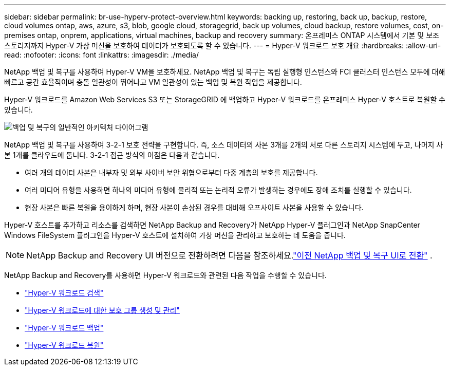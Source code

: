 ---
sidebar: sidebar 
permalink: br-use-hyperv-protect-overview.html 
keywords: backing up, restoring, back up, backup, restore, cloud volumes ontap, aws, azure, s3, blob, google cloud, storagegrid, back up volumes, cloud backup, restore volumes, cost, on-premises ontap, onprem, applications, virtual machines, backup and recovery 
summary: 온프레미스 ONTAP 시스템에서 기본 및 보조 스토리지까지 Hyper-V 가상 머신을 보호하여 데이터가 보호되도록 할 수 있습니다. 
---
= Hyper-V 워크로드 보호 개요
:hardbreaks:
:allow-uri-read: 
:nofooter: 
:icons: font
:linkattrs: 
:imagesdir: ./media/


[role="lead"]
NetApp 백업 및 복구를 사용하여 Hyper-V VM을 보호하세요.  NetApp 백업 및 복구는 독립 실행형 인스턴스와 FCI 클러스터 인스턴스 모두에 대해 빠르고 공간 효율적이며 충돌 일관성이 뛰어나고 VM 일관성이 있는 백업 및 복원 작업을 제공합니다.

Hyper-V 워크로드를 Amazon Web Services S3 또는 StorageGRID 에 백업하고 Hyper-V 워크로드를 온프레미스 Hyper-V 호스트로 복원할 수 있습니다.

image:../media/diagram-backup-recovery-general.png["백업 및 복구의 일반적인 아키텍처 다이어그램"]

NetApp 백업 및 복구를 사용하여 3-2-1 보호 전략을 구현합니다. 즉, 소스 데이터의 사본 3개를 2개의 서로 다른 스토리지 시스템에 두고, 나머지 사본 1개를 클라우드에 둡니다. 3-2-1 접근 방식의 이점은 다음과 같습니다.

* 여러 개의 데이터 사본은 내부자 및 외부 사이버 보안 위협으로부터 다중 계층의 보호를 제공합니다.
* 여러 미디어 유형을 사용하면 하나의 미디어 유형에 물리적 또는 논리적 오류가 발생하는 경우에도 장애 조치를 실행할 수 있습니다.
* 현장 사본은 빠른 복원을 용이하게 하며, 현장 사본이 손상된 경우를 대비해 오프사이트 사본을 사용할 수 있습니다.


Hyper-V 호스트를 추가하고 리소스를 검색하면 NetApp Backup and Recovery가 NetApp Hyper-V 플러그인과 NetApp SnapCenter Windows FileSystem 플러그인을 Hyper-V 호스트에 설치하여 가상 머신을 관리하고 보호하는 데 도움을 줍니다.


NOTE: NetApp Backup and Recovery UI 버전으로 전환하려면 다음을 참조하세요.link:br-start-switch-ui.html["이전 NetApp 백업 및 복구 UI로 전환"] .

NetApp Backup and Recovery를 사용하면 Hyper-V 워크로드와 관련된 다음 작업을 수행할 수 있습니다.

* link:br-start-discover-hyperv.html["Hyper-V 워크로드 검색"]
* link:br-use-hyperv-protection-groups.html["Hyper-V 워크로드에 대한 보호 그룹 생성 및 관리"]
* link:br-use-hyperv-backup.html["Hyper-V 워크로드 백업"]
* link:br-use-hyperv-restore.html["Hyper-V 워크로드 복원"]

